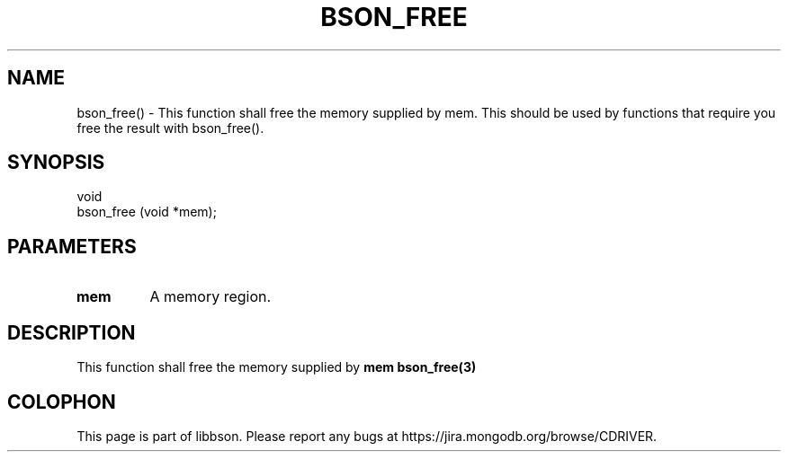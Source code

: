 .\" This manpage is Copyright (C) 2016 MongoDB, Inc.
.\" 
.\" Permission is granted to copy, distribute and/or modify this document
.\" under the terms of the GNU Free Documentation License, Version 1.3
.\" or any later version published by the Free Software Foundation;
.\" with no Invariant Sections, no Front-Cover Texts, and no Back-Cover Texts.
.\" A copy of the license is included in the section entitled "GNU
.\" Free Documentation License".
.\" 
.TH "BSON_FREE" "3" "2016\(hy11\(hy10" "libbson"
.SH NAME
bson_free() \- This function shall free the memory supplied by mem. This should be used by functions that require you free the result with bson_free().
.SH "SYNOPSIS"

.nf
.nf
void
bson_free (void *mem);
.fi
.fi

.SH "PARAMETERS"

.TP
.B
.B mem
A memory region.
.LP

.SH "DESCRIPTION"

This function shall free the memory supplied by
.B mem
. This should be used by functions that require you free the result with
.B bson_free(3)
.


.B
.SH COLOPHON
This page is part of libbson.
Please report any bugs at https://jira.mongodb.org/browse/CDRIVER.